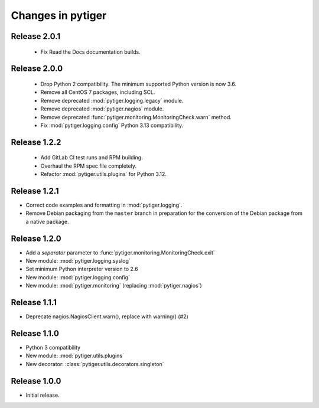 ******************
Changes in pytiger
******************

Release 2.0.1
=============

 * Fix Read the Docs documentation builds.

Release 2.0.0
=============

 * Drop Python 2 compatibility. The minimum supported Python version is now
   3.6.
 * Remove all CentOS 7 packages, including SCL.
 * Remove deprecated :mod:`pytiger.logging.legacy` module.
 * Remove deprecated :mod:`pytiger.nagios` module.
 * Remove deprecated :func:`pytiger.monitoring.MonitoringCheck.warn` method.
 * Fix :mod:`pytiger.logging.config` Python 3.13 compatibility.

Release 1.2.2
=============

 * Add GitLab CI test runs and RPM building.
 * Overhaul the RPM spec file completely.
 * Refactor :mod:`pytiger.utils.plugins` for Python 3.12.

Release 1.2.1
=============

* Correct code examples and formatting in :mod:`pytiger.logging`.
* Remove Debian packaging from the ``master`` branch in preparation for the
  conversion of the Debian package from a native package.

Release 1.2.0
=============

* Add a `separator` parameter to :func:`pytiger.monitoring.MonitoringCheck.exit`
* New module: :mod:`pytiger.logging.syslog`
* Set minimum Python interpreter version to 2.6
* New module: :mod:`pytiger.logging.config`
* New module: :mod:`pytiger.monitoring` (replacing :mod:`pytiger.nagios`)

Release 1.1.1
=============

* Deprecate nagios.NagiosClient.warn(), replace with warning() (#2)

Release 1.1.0
==============

* Python 3 compatibility
* New module: :mod:`pytiger.utils.plugins`
* New decorator: :class:`pytiger.utils.decorators.singleton`

Release 1.0.0
=============

* Initial release.
